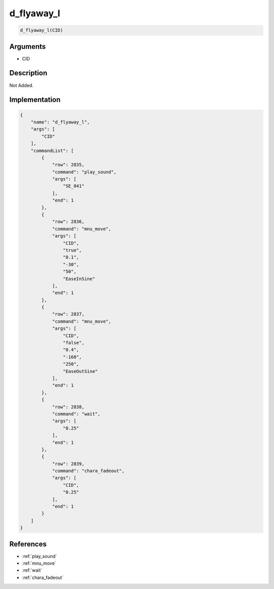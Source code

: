 .. _d_flyaway_l:

d_flyaway_l
========================

.. code-block:: text

	d_flyaway_l(CID)


Arguments
------------

* CID

Description
-------------

Not Added.

Implementation
-------------

.. code-block:: json

	{
	    "name": "d_flyaway_l",
	    "args": [
	        "CID"
	    ],
	    "commandList": [
	        {
	            "row": 2835,
	            "command": "play_sound",
	            "args": [
	                "SE_041"
	            ],
	            "end": 1
	        },
	        {
	            "row": 2836,
	            "command": "mnu_move",
	            "args": [
	                "CID",
	                "true",
	                "0.1",
	                "-30",
	                "50",
	                "EaseInSine"
	            ],
	            "end": 1
	        },
	        {
	            "row": 2837,
	            "command": "mnu_move",
	            "args": [
	                "CID",
	                "false",
	                "0.4",
	                "-160",
	                "250",
	                "EaseOutSine"
	            ],
	            "end": 1
	        },
	        {
	            "row": 2838,
	            "command": "wait",
	            "args": [
	                "0.25"
	            ],
	            "end": 1
	        },
	        {
	            "row": 2839,
	            "command": "chara_fadeout",
	            "args": [
	                "CID",
	                "0.25"
	            ],
	            "end": 1
	        }
	    ]
	}

References
-------------
* :ref:`play_sound`
* :ref:`mnu_move`
* :ref:`wait`
* :ref:`chara_fadeout`
